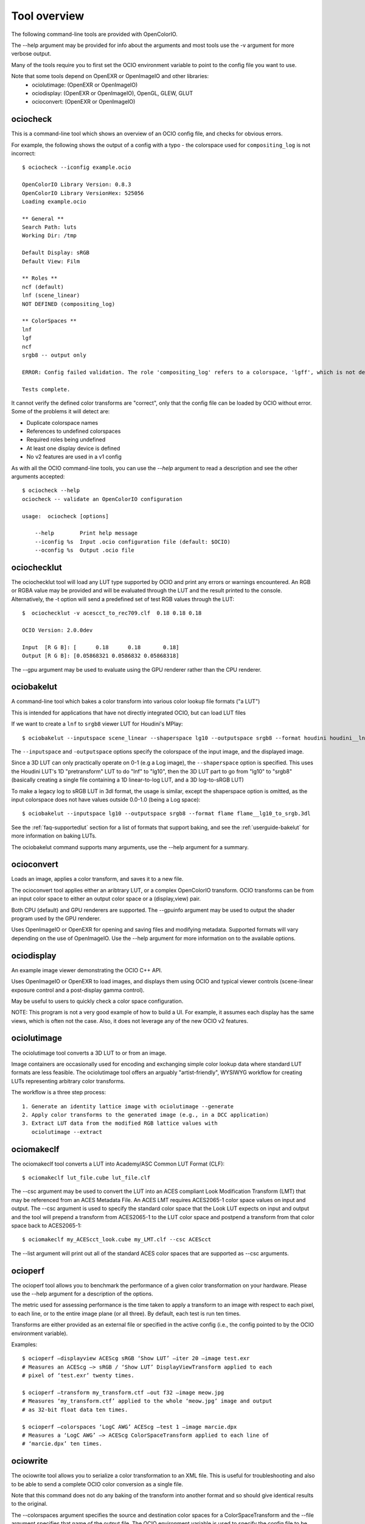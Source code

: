 ..
  SPDX-License-Identifier: CC-BY-4.0
  Copyright Contributors to the OpenColorIO Project.

.. _userguide-tooloverview:

Tool overview
=============

The following command-line tools are provided with OpenColorIO.

The --help argument may be provided for info about the arguments and most
tools use the -v argument for more verbose output.

Many of the tools require you to first set the OCIO environment variable to
point to the config file you want to use.

Note that some tools depend on OpenEXR or OpenImageIO and other libraries:
 * ociolutimage: (OpenEXR or OpenImageIO)
 * ociodisplay: (OpenEXR or OpenImageIO), OpenGL, GLEW, GLUT
 * ocioconvert: (OpenEXR or OpenImageIO)

.. TODO: link to build instructions
.. TODO: check app lib dependencies
.. TODO: make a pretty table in RST.

.. _overview-ociocheck:

ociocheck
*********

This is a command-line tool which shows an overview of an OCIO config
file, and checks for obvious errors.

For example, the following shows the output of a config with a typo -
the colorspace used for ``compositing_log`` is not incorrect::

    $ ociocheck --iconfig example.ocio

    OpenColorIO Library Version: 0.8.3
    OpenColorIO Library VersionHex: 525056
    Loading example.ocio

    ** General **
    Search Path: luts
    Working Dir: /tmp

    Default Display: sRGB
    Default View: Film

    ** Roles **
    ncf (default)
    lnf (scene_linear)
    NOT DEFINED (compositing_log)

    ** ColorSpaces **
    lnf
    lgf
    ncf
    srgb8 -- output only

    ERROR: Config failed validation. The role 'compositing_log' refers to a colorspace, 'lgff', which is not defined.

    Tests complete.

It cannot verify the defined color transforms are "correct", only that
the config file can be loaded by OCIO without error. Some of the
problems it will detect are:

* Duplicate colorspace names
* References to undefined colorspaces
* Required roles being undefined
* At least one display device is defined
* No v2 features are used in a v1 config


As with all the OCIO command-line tools, you can use the `--help` argument to
read a description and see the other arguments accepted::

    $ ociocheck --help
    ociocheck -- validate an OpenColorIO configuration

    usage:  ociocheck [options]

        --help        Print help message
        --iconfig %s  Input .ocio configuration file (default: $OCIO)
        --oconfig %s  Output .ocio file


.. _overview-ociochecklut:

ociochecklut
************

The ociochecklut tool will load any LUT type supported by OCIO and print 
any errors or warnings encountered.  An RGB or RGBA value may be provided
and will be evaluated through the LUT and the result printed to the console.
Alternatively, the -t option will send a predefined set of test RGB values
through the LUT::

    $  ociochecklut -v acescct_to_rec709.clf  0.18 0.18 0.18

    OCIO Version: 2.0.0dev

    Input  [R G B]: [      0.18      0.18       0.18]
    Output [R G B]: [0.05868321 0.0586832 0.05868318]

The --gpu argument may be used to evaluate using the GPU renderer rather
than the CPU renderer.


.. _overview-ociobakelut:

ociobakelut
***********

A command-line tool which bakes a color transform into various color
lookup file formats ("a LUT")

This is intended for applications that have not directly integrated
OCIO, but can load LUT files

If we want to create a ``lnf`` to ``srgb8`` viewer LUT for Houdini's
MPlay::

    $ ociobakelut --inputspace scene_linear --shaperspace lg10 --outputspace srgb8 --format houdini houdini__lnf_to_lg10_to_srgb8.lut

The ``--inputspace`` and ``-outputspace`` options specify the
colorspace of the input image, and the displayed image.

Since a 3D LUT can only practically operate on 0-1 (e.g a Log image),
the ``--shaperspace`` option is specified. This uses the Houdini LUT's
1D "pretransform" LUT to do "lnf" to "lg10", then the 3D LUT part to
go from "lg10" to "srgb8" (basically creating a single file containing
a 1D linear-to-log LUT, and a 3D log-to-sRGB LUT)

To make a legacy log to sRGB LUT in 3dl format, the usage is similar, except
the shaperspace option is omitted, as the input colorspace does not have
values outside 0.0-1.0 (being a Log space)::

    $ ociobakelut --inputspace lg10 --outputspace srgb8 --format flame flame__lg10_to_srgb.3dl

See the :ref:`faq-supportedlut` section for a list of formats that
support baking, and see the :ref:`userguide-bakelut` for more information
on baking LUTs.

The ociobakelut command supports many arguments, use the --help argument for
a summary. 


.. _overview-ocioconvert:

ocioconvert
***********

Loads an image, applies a color transform, and saves it to a new file.

The ocioconvert tool applies either an aribtrary LUT, or a complex OpenColorIO 
transform. OCIO transforms can be from an input color space to either an
output color space or a (display,view) pair. 

Both CPU (default) and GPU renderers are supported. The --gpuinfo argument 
may be used to output the shader program used by the GPU renderer.

Uses OpenImageIO or OpenEXR for opening and saving files and modifying
metadata. Supported formats will vary depending on the use of OpenImageIO.
Use the --help argument for more information on to the available options.

.. TODO: Examples


.. _overview-ociodisplay:

ociodisplay
***********

An example image viewer demonstrating the OCIO C++ API. 

Uses OpenImageIO or OpenEXR to load images, and displays them using OCIO and
typical viewer controls (scene-linear exposure control and a
post-display gamma control).

May be useful to users to quickly check a color space configuration.

NOTE: This program is not a very good example of how to build a UI.
For example, it assumes each display has the same views, which is often
not the case.  Also, it does not leverage any of the new OCIO v2 features.

.. TODO: Link to discussion of OpenImageIO source?


.. _overview-ociolutimage:

ociolutimage
************

The ociolutimage tool converts a 3D LUT to or from an image.

Image containers are occasionally used for encoding and exchanging simple color 
lookup data where standard LUT formats are less feasible. The ociolutimage tool
offers an arguably "artist-friendly", WYSIWYG workflow for creating LUTs 
representing arbitrary color transforms. 

The workflow is a three step process::

    1. Generate an identity lattice image with ociolutimage --generate
    2. Apply color transforms to the generated image (e.g., in a DCC application)
    3. Extract LUT data from the modified RGB lattice values with 
       ociolutimage --extract

.. TODO: Rephrase. (This feels a little awkward)
.. TODO: Caveats -- permissible types of transforms
.. TODO: Discussion -- preserving extended range
.. TODO: Tutorial? -- shapers + 'pre-baked' inverse shapers

.. seealso:: 
    Nuke's `CMSTestPattern <https://learn.foundry.com/nuke/content/reference_guide/color_nodes/cmstestpattern.html>`_ and `GenerateLUT <https://learn.foundry.com/nuke/content/reference_guide/color_nodes/generatelut.html>`_ nodes are analogous to the
    ociolutimage --generate and --extract options, respectively. Applications such as `Lattice <https://videovillage.co/lattice>`_ provide similar functionality.


.. _overview-ociomakeclf:

ociomakeclf
***********

The ociomakeclf tool converts a LUT into Academy/ASC Common LUT Format (CLF)::

    $ ociomakeclf lut_file.cube lut_file.clf

The --csc argument may be used to convert the LUT into an ACES compliant Look
Modification Transform (LMT) that may be referenced from an ACES Metadata File.
An ACES LMT requires ACES2065-1 color space values on input and output.  The
--csc argument is used to specify the standard color space that the Look LUT
expects on input and output and the tool will prepend a transform from ACES2065-1
to the LUT color space and postpend a transform from that color space back to
ACES2065-1::

    $ ociomakeclf my_ACEScct_look.cube my_LMT.clf --csc ACEScct

The --list argument will print out all of the standard ACES color spaces that are 
supported as --csc arguments.

.. _overview-ocioperf:

ocioperf
********

The ocioperf tool allows you to benchmark the performance of a given color
transformation on your hardware.  Please use the --help argument for a 
description of the options.

The metric used for assessing performance is the time taken to apply a 
transform to an image with respect to each pixel, to each line, or to the 
entire image plane (or all three). By default, each test is run ten times. 

Transforms are either provided as an external file or specified in the active 
config (i.e., the config pointed to by the OCIO environment variable).

Examples::

    $ ocioperf —displayview ACEScg sRGB ‘Show LUT’ —iter 20 —image test.exr 
    # Measures an ACEScg —> sRGB / ‘Show LUT’ DisplayViewTransform applied to each 
    # pixel of ‘test.exr’ twenty times.

    $ ocioperf —transform my_transform.ctf —out f32 —image meow.jpg
    # Measures ‘my_transform.ctf’ applied to the whole ‘meow.jpg’ image and output 
    # as 32-bit float data ten times.

    $ ocioperf —colorspaces ‘LogC AWG’ ACEScg —test 1 —image marcie.dpx
    # Measures a ‘LogC AWG’ —> ACEScg ColorSpaceTransform applied to each line of 
    # ‘marcie.dpx’ ten times.

.. TODO: examples formatting

.. _overview-ociowrite:

ociowrite
*********

The ociowrite tool allows you to serialize a color transformation to an XML file.
This is useful for troubleshooting and also to be able to send a complete OCIO
color conversion as a single file.

Note that this command does not do any baking of the transform into another format
and so should give identical results to the original.

The --colorspaces argument specifies the source and destination color spaces for
a ColorSpaceTransform and the --file argument specifies that name of the output file.
The OCIO environment variable is used to specify the config file to be used.

The two file formats supported are CTF and CLF and this is selected by the extension
you provide to the --file argument.  The CTF format is recommended because it is able
to represent all OCIO transforms and operators.  The CLF format is also allowed since
it has wider support in non-OCIO applications but the tool will not write the file if
the transformation would require an operator that is not supported by CLF.

Here is an example::

    $ export OCIO=/path/to/the/config.ocio
    $ ociowrite --colorspaces acescct aces2065-1 --file mytransform.ctf
